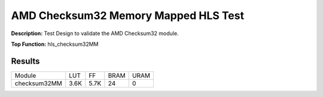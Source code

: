 .. Copyright © 2019–2024 Advanced Micro Devices, Inc

.. `Terms and Conditions <https://www.amd.com/en/corporate/copyright>`_.

AMD Checksum32 Memory Mapped HLS Test
========================================

**Description:** Test Design to validate the AMD Checksum32 module.

**Top Function:** hls_checksum32MM

Results
-------

======================== ========= ========= ===== ===== 
Module                   LUT       FF        BRAM  URAM 
checksum32MM             3.6K      5.7K      24    0 
======================== ========= ========= ===== ===== 